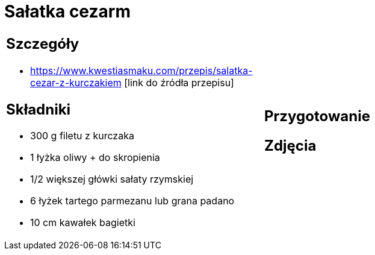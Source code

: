 = Sałatka cezarm

[cols=".<a,.<a"]
[frame=none]
[grid=none]
|===
|
== Szczegóły
* https://www.kwestiasmaku.com/przepis/salatka-cezar-z-kurczakiem [link do źródła przepisu]

== Składniki
* 300 g filetu z kurczaka
* 1 łyżka oliwy + do skropienia
* 1/2 większej główki sałaty rzymskiej
* 6 łyżek tartego parmezanu lub grana padano
* 10 cm kawałek bagietki
|
== Przygotowanie

== Zdjęcia
|===
